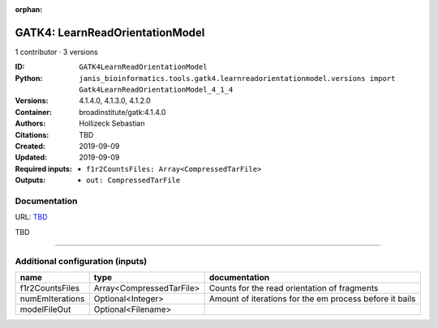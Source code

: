 :orphan:

GATK4: LearnReadOrientationModel
=================================================================

1 contributor · 3 versions

:ID: ``GATK4LearnReadOrientationModel``
:Python: ``janis_bioinformatics.tools.gatk4.learnreadorientationmodel.versions import Gatk4LearnReadOrientationModel_4_1_4``
:Versions: 4.1.4.0, 4.1.3.0, 4.1.2.0
:Container: broadinstitute/gatk:4.1.4.0
:Authors: Hollizeck Sebastian
:Citations: TBD
:Created: 2019-09-09
:Updated: 2019-09-09
:Required inputs:
   - ``f1r2CountsFiles: Array<CompressedTarFile>``
:Outputs: 
   - ``out: CompressedTarFile``

Documentation
-------------

URL: `TBD <TBD>`_

TBD

------

Additional configuration (inputs)
---------------------------------

===============  ========================  =======================================================
name             type                      documentation
===============  ========================  =======================================================
f1r2CountsFiles  Array<CompressedTarFile>  Counts for the read orientation of fragments
numEmIterations  Optional<Integer>         Amount of iterations for the em process before it bails
modelFileOut     Optional<Filename>
===============  ========================  =======================================================

